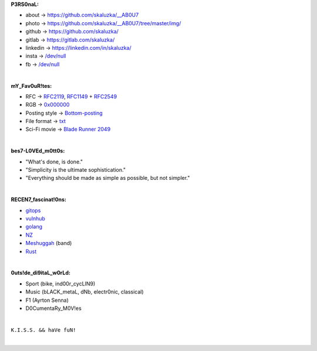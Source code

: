 **P3RS0naL:**

* about -> `<https://github.com/skaluzka/__AB0U7>`_
* photo -> `<https://github.com/skaluzka/__AB0U7/tree/master/img/>`_
* github -> `<https://github.com/skaluzka/>`_
* gitlab -> `<https://gitlab.com/skaluzka/>`_
* linkedin -> `<https://linkedin.com/in/skaluzka/>`_
* insta -> `/dev/null <https://en.wikipedia.org/wiki/Null_device>`_
* fb -> `/dev/null <https://en.wikipedia.org/wiki/Null_device>`_

|

**mY_Fav0uR!tes:**

* RFC -> `RFC2119 <https://tools.ietf.org/html/rfc2119>`_, `RFC1149 <https://tools.ietf.org/html/rfc1149>`_ + `RFC2549 <https://tools.ietf.org/html/rfc2549>`_
* RGB -> `0x000000 <https://www.w3schools.com/colors/color_tryit.asp?hex=000000>`_
* Posting style -> `Bottom-posting <https://en.wikipedia.org/wiki/Posting_style#Bottom-posting>`_
* File format -> `txt <https://pubs.opengroup.org/onlinepubs/9699919799/basedefs/V1_chap03.html#tag_03_403>`_
* Sci-Fi movie -> `Blade Runner 2049 <https://en.wikipedia.org/wiki/Blade_Runner_2049>`_

|

**bes7-L0VEd_m0tt0s:**

* "What's done, is done."
* "Simplicity is the ultimate sophistication."
* "Everything should be made as simple as possible, but not simpler."

|

**RECEN7_fascinat!0ns:**

* `gitops <https://www.gitops.tech/>`_
* `vulnhub <https://www.vulnhub.com/#>`_
* `golang <https://golang.org/>`_
* `NZ <https://en.wikipedia.org/wiki/New_Zealand>`_
* `Meshuggah <https://www.meshuggah.net/>`_ (band)
* `Rust <https://www.rust-lang.org/>`_

|

**0uts!de_di9itaL_w0rLd:**

* Sport (bike, ind00r_cycLIN9)
* Music (bLACK_metaL, dNb, electr0nic, classical)
* F1 (Ayrton Senna)
* D0CumentaRy_M0V!es

|

``K.I.S.S. && haVe fuN!``

|
